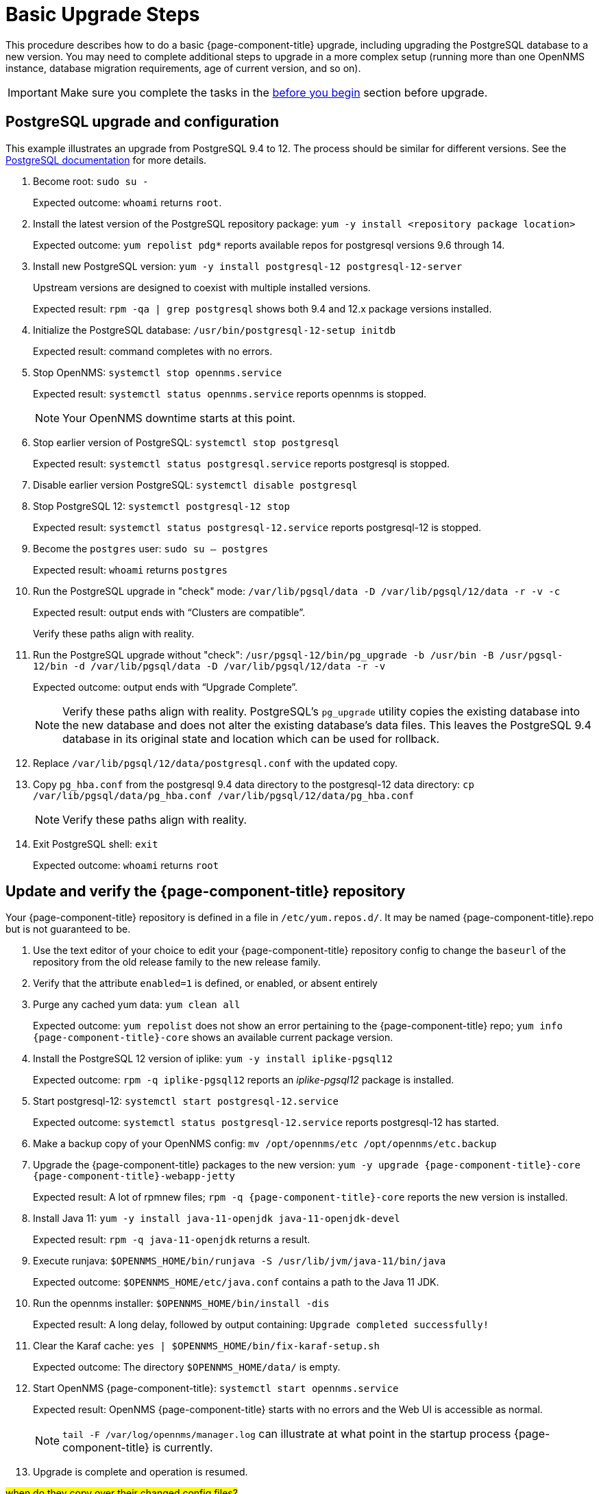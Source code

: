
[[upgrade-basic]]
= Basic Upgrade Steps

This procedure describes how to do a basic {page-component-title} upgrade, including upgrading the PostgreSQL database to a new version.
You may need to complete additional steps to upgrade in a more complex setup (running more than one OpenNMS instance, database migration requirements, age of current version, and so on).

IMPORTANT: Make sure you complete the tasks in the xref:deployment:upgrade/introduction.adoc#byb_upgrade[before you begin] section before upgrade.

== PostgreSQL upgrade and configuration
This example illustrates an upgrade from PostgreSQL 9.4 to 12.
The process should be similar for different versions.
See the link:https://www.postgresql.org/docs/[PostgreSQL documentation] for more details.

. Become root:
`sudo su -`
+
Expected outcome: `whoami` returns `root`.

. Install the latest version of the PostgreSQL repository package:
`yum -y install <repository package location>`
+
Expected outcome: `yum repolist pdg*` reports available repos for postgresql versions 9.6 through 14.

. Install new PostgreSQL version: `yum -y install postgresql-12 postgresql-12-server`
+
Upstream versions are designed to coexist with multiple installed versions.
+
Expected result: `rpm -qa | grep postgresql` shows both 9.4 and 12.x package versions installed.

. Initialize the PostgreSQL database: `/usr/bin/postgresql-12-setup initdb`
+
Expected result: command completes with no errors.

. Stop OpenNMS: `systemctl stop opennms.service`
+
Expected result: `systemctl status opennms.service` reports opennms is stopped.
+
NOTE: Your OpenNMS downtime starts at this point.

. Stop earlier version of PostgreSQL: `systemctl stop postgresql`
+
Expected result: `systemctl status postgresql.service` reports postgresql is stopped.

. Disable earlier version PostgreSQL: `systemctl disable postgresql`
. Stop PostgreSQL 12: `systemctl postgresql-12 stop`
+
Expected result: `systemctl status postgresql-12.service` reports postgresql-12 is stopped.

. Become the `postgres` user: `sudo su – postgres`
+
Expected result: `whoami` returns `postgres`

. Run the PostgreSQL upgrade in "check" mode: `/var/lib/pgsql/data -D /var/lib/pgsql/12/data -r -v -c`
+
Expected result: output ends with “Clusters are compatible”.
+
Verify these paths align with reality.

. Run the PostgreSQL upgrade without "check": `/usr/pgsql-12/bin/pg_upgrade -b /usr/bin -B /usr/pgsql-12/bin -d /var/lib/pgsql/data -D /var/lib/pgsql/12/data -r -v`
+
Expected outcome: output ends with “Upgrade Complete”.
+
NOTE: Verify these paths align with reality.
PostgreSQL's `pg_upgrade` utility copies the existing database into the new database and does not alter the existing database's data files.
This leaves the PostgreSQL 9.4 database in its original state and location which can be used for rollback.

. Replace `/var/lib/pgsql/12/data/postgresql.conf` with the updated copy.
. Copy `pg_hba.conf` from the postgresql 9.4 data directory to the postgresql-12 data directory: `cp /var/lib/pgsql/data/pg_hba.conf /var/lib/pgsql/12/data/pg_hba.conf`
+
NOTE: Verify these paths align with reality.
. Exit PostgreSQL shell: `exit`
+
Expected outcome: `whoami` returns `root`

== Update and verify the {page-component-title} repository

Your {page-component-title} repository is defined in a file in `/etc/yum.repos.d/`.
It may be named {page-component-title}.repo  but is not guaranteed to be.

. Use the text editor of your choice to edit your {page-component-title} repository config to change the `baseurl` of the repository from the old release family to the new release family.
. Verify that the attribute `enabled=1` is defined, or enabled, or absent entirely
. Purge any cached yum data: `yum clean all`
+
Expected outcome: `yum repolist` does not show an error pertaining to the {page-component-title} repo; `yum info {page-component-title}-core` shows an available current package version.

. Install the PostgreSQL 12 version of iplike: `yum -y install iplike-pgsql12`
+
Expected outcome: `rpm -q iplike-pgsql12` reports an _iplike-pgsql12_ package is installed.

. Start postgresql-12: `systemctl start postgresql-12.service`
+
Expected outcome: `systemctl status postgresql-12.service` reports postgresql-12 has started.

. Make a backup copy of your OpenNMS config: `mv /opt/opennms/etc /opt/opennms/etc.backup`

. Upgrade the {page-component-title} packages to the new version: `yum -y upgrade {page-component-title}-core {page-component-title}-webapp-jetty`
+
Expected result: A lot of rpmnew files; `rpm -q {page-component-title}-core` reports the new version is installed.

. Install Java 11: `yum -y install java-11-openjdk java-11-openjdk-devel`
+
Expected result: `rpm -q java-11-openjdk` returns a result.

. Execute runjava:
`$OPENNMS_HOME/bin/runjava -S /usr/lib/jvm/java-11/bin/java`
+
Expected outcome: `$OPENNMS_HOME/etc/java.conf` contains a path to the Java 11 JDK.

. Run the opennms installer: `$OPENNMS_HOME/bin/install -dis`
+
Expected result: A long delay, followed by output containing: `Upgrade completed successfully!`

. Clear the Karaf cache: `yes | $OPENNMS_HOME/bin/fix-karaf-setup.sh`
+
Expected outcome: The directory `$OPENNMS_HOME/data/` is empty.

. Start OpenNMS {page-component-title}: `systemctl start opennms.service`
+
Expected result: OpenNMS {page-component-title} starts with no errors and the Web UI is accessible as normal.
+
NOTE: `tail -F /var/log/opennms/manager.log` can illustrate at what point in the startup process {page-component-title} is currently.

. Upgrade is complete and operation is resumed.

##when do they copy over their changed config files?##